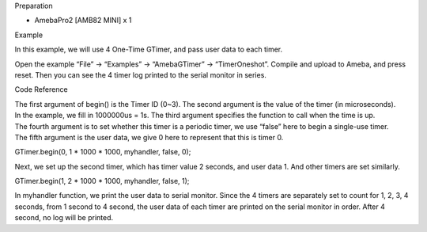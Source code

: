 Preparation

-  AmebaPro2 [AMB82 MINI] x 1

Example

In this example, we will use 4 One-Time GTimer, and pass user data to
each timer.

Open the example “File” -> “Examples” -> “AmebaGTimer” ->
“TimerOneshot”. Compile and upload to Ameba, and press reset. Then you
can see the 4 timer log printed to the serial monitor in series.

Code Reference

| The first argument of begin() is the Timer ID (0~3). The second
  argument is the value of the timer (in microseconds).
| In the example, we fill in 1000000us = 1s. The third argument
  specifies the function to call when the time is up.
| The fourth argument is to set whether this timer is a periodic timer,
  we use “false” here to begin a single-use timer.
| The fifth argument is the user data, we give 0 here to represent that
  this is timer 0.

GTimer.begin(0, 1 \* 1000 \* 1000, myhandler, false, 0);

Next, we set up the second timer, which has timer value 2 seconds, and
user data 1. And other timers are set similarly.

GTimer.begin(1, 2 \* 1000 \* 1000, myhandler, false, 1);

In myhandler function, we print the user data to serial monitor. Since
the 4 timers are separately set to count for 1, 2, 3, 4 seconds, from 1
second to 4 second, the user data of each timer are printed on the
serial monitor in order. After 4 second, no log will be printed.

